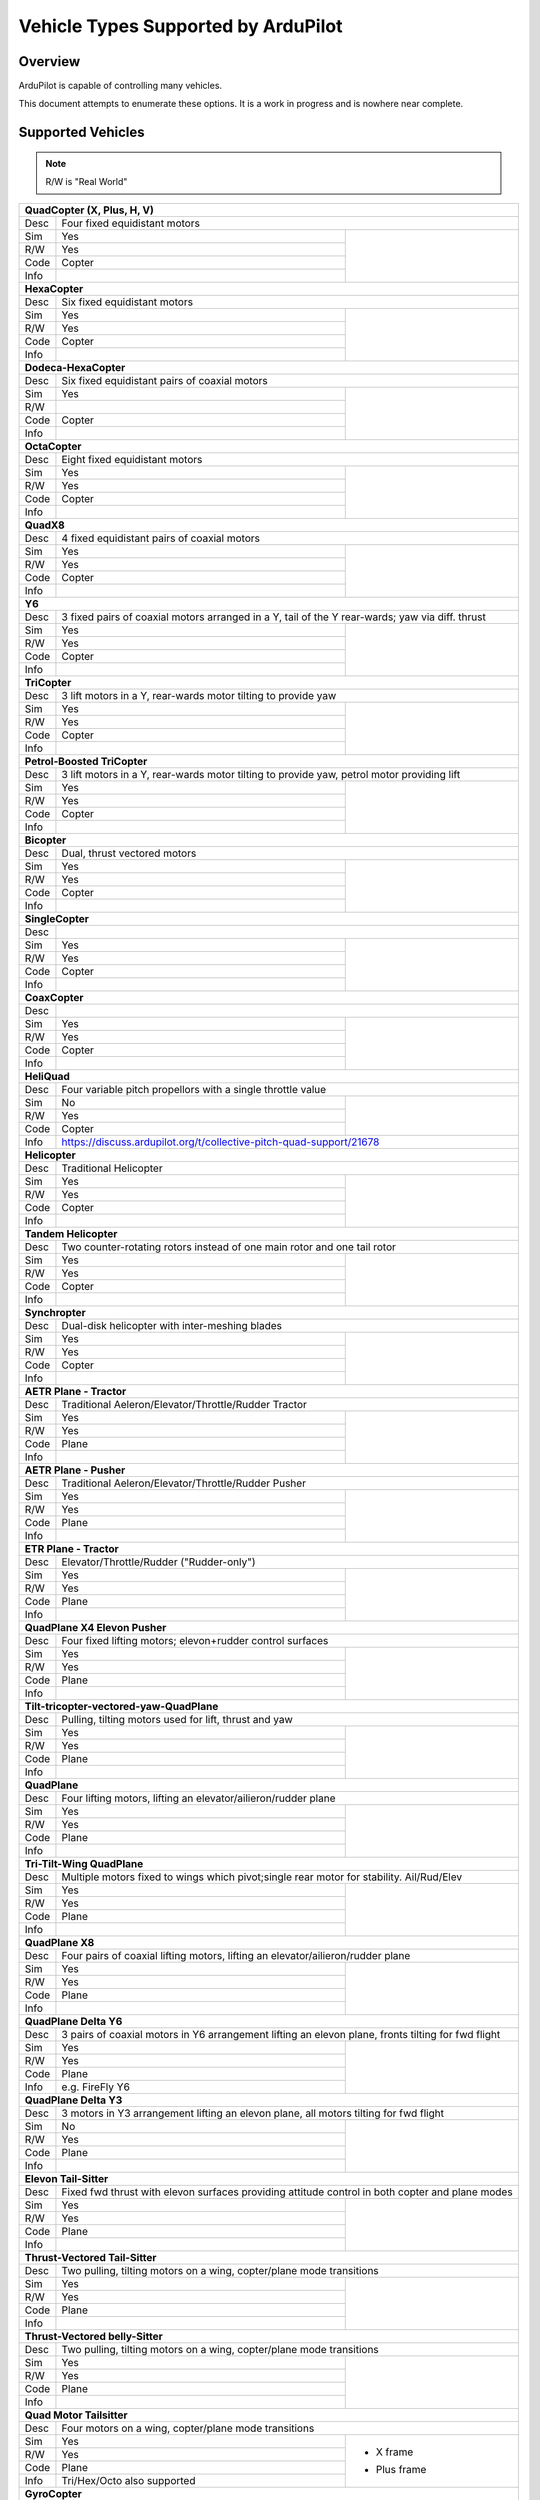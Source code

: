 .. _common-all-vehicle-types:

====================================
Vehicle Types Supported by ArduPilot
====================================

Overview
========

ArduPilot is capable of controlling many vehicles.

This document attempts to enumerate these options.  It is a work in progress and is nowhere near complete.


Supported Vehicles
==================

.. note::

   R/W is "Real World"

+-----------------------------------------------------------------------------------------------------------+
+ **QuadCopter (X, Plus, H, V)**                                                                            +
+------+----------------------------------------------------------------------------------------------------+
+ Desc | Four fixed equidistant motors                                                                      +
+------+-------------------------------------------------+--------------------------------------------------+
+ Sim  | Yes                                             + .. youtube:: y1tV6gdXEQE                         +
+------+-------------------------------------------------+     :width: 100%                                 +
+ R/W  | Yes                                             +                                                  +
+------+-------------------------------------------------+                                                  +
+ Code | Copter                                          +                                                  +
+------+-------------------------------------------------+                                                  +
+ Info |                                                 +                                                  +
+------+-------------------------------------------------+--------------------------------------------------+
+ **HexaCopter**                                                                                            +
+------+----------------------------------------------------------------------------------------------------+
+ Desc | Six fixed equidistant motors                                                                       +
+------+-------------------------------------------------+--------------------------------------------------+
+ Sim  | Yes                                             + .. youtube:: 0nhGdf5hjHg#56                      +
+------+-------------------------------------------------+     :width: 100%                                 +
+ R/W  | Yes                                             +                                                  +
+------+-------------------------------------------------+                                                  +
+ Code | Copter                                          +                                                  +
+------+-------------------------------------------------+                                                  +
+ Info |                                                 +                                                  +  
+------+-------------------------------------------------+--------------------------------------------------+
+ **Dodeca-HexaCopter**                                                                                     +
+------+----------------------------------------------------------------------------------------------------+
+ Desc | Six fixed equidistant pairs of coaxial motors                                                      +
+------+-------------------------------------------------+--------------------------------------------------+
+ Sim  | Yes                                             +                                                  +
+------+-------------------------------------------------+                                                  +
+ R/W  |                                                 +                                                  +
+------+-------------------------------------------------+                                                  +
+ Code | Copter                                          +                                                  +
+------+-------------------------------------------------+                                                  +
+ Info |                                                 +                                                  +
+------+-------------------------------------------------+--------------------------------------------------+
+ **OctaCopter**                                                                                            +
+------+----------------------------------------------------------------------------------------------------+
+ Desc | Eight fixed equidistant motors                                                                     +
+------+-------------------------------------------------+--------------------------------------------------+
+ Sim  | Yes                                             +  .. youtube:: Gl90QOb9MOQ&t=16                   +
+------+-------------------------------------------------+     :width: 100%                                 +
+ R/W  | Yes                                             +                                                  +
+------+-------------------------------------------------+                                                  +
+ Code | Copter                                          +                                                  +
+------+-------------------------------------------------+                                                  +
+ Info |                                                 +                                                  +  
+------+-------------------------------------------------+--------------------------------------------------+
+ **QuadX8**                                                                                                +
+------+----------------------------------------------------------------------------------------------------+
+ Desc | 4 fixed equidistant pairs of coaxial motors                                                        +
+------+-------------------------------------------------+--------------------------------------------------+
+ Sim  | Yes                                             +                                                  +
+------+-------------------------------------------------+                                                  +
+ R/W  | Yes                                             +                                                  +
+------+-------------------------------------------------+                                                  +
+ Code | Copter                                          +                                                  +
+------+-------------------------------------------------+                                                  +
+ Info |                                                 +                                                  +  
+------+-------------------------------------------------+--------------------------------------------------+
+ **Y6**                                                                                                    +
+------+----------------------------------------------------------------------------------------------------+
+ Desc | 3 fixed pairs of coaxial motors arranged in a Y, tail of the Y rear-wards; yaw via diff. thrust    +
+------+-------------------------------------------------+--------------------------------------------------+
+ Sim  | Yes                                             + .. youtube:: kj9haEZGA5I#t=14                    +
+------+-------------------------------------------------+     :width: 100%                                 +
+ R/W  | Yes                                             +                                                  +
+------+-------------------------------------------------+                                                  +
+ Code | Copter                                          +                                                  +
+------+-------------------------------------------------+                                                  +
+ Info |                                                 +                                                  +  
+------+-------------------------------------------------+--------------------------------------------------+
+ **TriCopter**                                                                                             +
+------+----------------------------------------------------------------------------------------------------+
+ Desc | 3 lift motors in a Y, rear-wards motor tilting to provide yaw                                      +
+------+-------------------------------------------------+--------------------------------------------------+
+ Sim  | Yes                                             + .. youtube:: gX5h0rpqq9c                         +
+------+-------------------------------------------------+                                                  +
+ R/W  | Yes                                             +                                                  +
+------+-------------------------------------------------+                                                  +
+ Code | Copter                                          +                                                  +
+------+-------------------------------------------------+                                                  +
+ Info |                                                 +                                                  +
+------+-------------------------------------------------+--------------------------------------------------+
+ **Petrol-Boosted TriCopter**                                                                              +
+------+----------------------------------------------------------------------------------------------------+
+ Desc | 3 lift motors in a Y, rear-wards motor tilting to provide yaw, petrol motor providing lift         +
+------+-------------------------------------------------+--------------------------------------------------+
+ Sim  | Yes                                             + .. youtube:: RjjF_S69Ywk                         +
+------+-------------------------------------------------+     :width: 100%                                 +
+ R/W  | Yes                                             +                                                  +
+------+-------------------------------------------------+                                                  +
+ Code | Copter                                          +                                                  +
+------+-------------------------------------------------+                                                  +
+ Info |                                                 +                                                  +
+------+-------------------------------------------------+--------------------------------------------------+
+ **Bicopter**                                                                                              +
+------+----------------------------------------------------------------------------------------------------+
+ Desc |   Dual, thrust vectored motors                                                                     +
+------+-------------------------------------------------+--------------------------------------------------+
+ Sim  | Yes                                             + .. youtube:: PtJzx_vx7N0                         +
+------+-------------------------------------------------+     :width: 100%                                 +
+ R/W  | Yes                                             +                                                  +
+------+-------------------------------------------------+                                                  +
+ Code | Copter                                          +                                                  +
+------+-------------------------------------------------+                                                  +
+ Info |                                                 +                                                  +
+------+-------------------------------------------------+--------------------------------------------------+
+ **SingleCopter**                                                                                          +
+------+----------------------------------------------------------------------------------------------------+
+ Desc |                                                                                                    +
+------+-------------------------------------------------+--------------------------------------------------+
+ Sim  | Yes                                             + .. vimeo:: 77850133                              +
+------+-------------------------------------------------+     :width: 400                                  +
+ R/W  | Yes                                             +     :height: 400                                 +
+------+-------------------------------------------------+                                                  +
+ Code | Copter                                          +                                                  +
+------+-------------------------------------------------+                                                  +
+ Info |                                                 +                                                  +
+------+-------------------------------------------------+--------------------------------------------------+
+ **CoaxCopter**                                                                                            +
+------+----------------------------------------------------------------------------------------------------+
+ Desc |                                                                                                    +
+------+-------------------------------------------------+--------------------------------------------------+
+ Sim  | Yes                                             +  .. youtube::  N12Yw3eWPWo                       +
+------+-------------------------------------------------+     :width: 100%                                 +
+ R/W  | Yes                                             +                                                  +
+------+-------------------------------------------------+                                                  +
+ Code | Copter                                          +                                                  +
+------+-------------------------------------------------+                                                  +
+ Info |                                                 +                                                  +
+------+-------------------------------------------------+--------------------------------------------------+
+ **HeliQuad**                                                                                              +
+------+----------------------------------------------------------------------------------------------------+
+ Desc | Four variable pitch propellors with a single throttle value                                        +
+------+-------------------------------------------------+--------------------------------------------------+
+ Sim  | No                                              +  .. youtube:: J6WJSXm7zWQ                        +
+------+-------------------------------------------------+     :width: 100%                                 +
+ R/W  | Yes                                             +                                                  +
+------+-------------------------------------------------+                                                  +
+ Code | Copter                                          +                                                  +
+------+-------------------------------------------------+--------------------------------------------------+
+ Info | https://discuss.ardupilot.org/t/collective-pitch-quad-support/21678                                +
+------+----------------------------------------------------------------------------------------------------+
+ **Helicopter**                                                                                            +
+------+----------------------------------------------------------------------------------------------------+
+ Desc | Traditional Helicopter                                                                             +
+------+-------------------------------------------------+--------------------------------------------------+
+ Sim  | Yes                                             +  .. youtube:: 54_YDwJmcfg                        +
+------+-------------------------------------------------+     :width: 100%                                 +
+ R/W  | Yes                                             +                                                  + 
+------+-------------------------------------------------+                                                  +
+ Code | Copter                                          +                                                  +
+------+-------------------------------------------------+                                                  +
+ Info |                                                 +                                                  +
+------+-------------------------------------------------+--------------------------------------------------+
+ **Tandem Helicopter**                                                                                     +
+------+----------------------------------------------------------------------------------------------------+
+ Desc | Two counter-rotating rotors instead of one main rotor and one tail rotor                           +
+------+-------------------------------------------------+--------------------------------------------------+
+ Sim  | Yes                                             +  .. youtube:: FRwll__O84k                        +
+------+-------------------------------------------------+     :width: 100%                                 +
+ R/W  | Yes                                             +                                                  +  
+------+-------------------------------------------------+                                                  +
+ Code | Copter                                          +                                                  +
+------+-------------------------------------------------+                                                  +
+ Info |                                                 +                                                  +
+------+-------------------------------------------------+--------------------------------------------------+
+ **Synchropter**                                                                                           +
+------+----------------------------------------------------------------------------------------------------+
+ Desc | Dual-disk helicopter with inter-meshing blades                                                     +
+------+-------------------------------------------------+--------------------------------------------------+
+ Sim  | Yes                                             + .. youtube:: Iq7c-47DRqY#t=19                    +
+------+-------------------------------------------------+     :width: 100%                                 +
+ R/W  | Yes                                             +                                                  +
+------+-------------------------------------------------+                                                  +
+ Code | Copter                                          +                                                  +
+------+-------------------------------------------------+                                                  +
+ Info |                                                 +                                                  +
+------+-------------------------------------------------+--------------------------------------------------+
+ **AETR Plane - Tractor**                                                                                  +
+------+----------------------------------------------------------------------------------------------------+
+ Desc | Traditional Aeleron/Elevator/Throttle/Rudder Tractor                                               +
+------+-------------------------------------------------+--------------------------------------------------+
+ Sim  | Yes                                             + .. youtube:: _J9Vnfzw9os?t=22                    +
+------+-------------------------------------------------+    :width: 100%                                  +
+ R/W  | Yes                                             +                                                  +
+------+-------------------------------------------------+                                                  +
+ Code | Plane                                           +                                                  +
+------+-------------------------------------------------+                                                  +
+ Info |                                                 +                                                  +
+------+-------------------------------------------------+--------------------------------------------------+
+ **AETR Plane - Pusher**                                                                                   +
+------+----------------------------------------------------------------------------------------------------+
+ Desc | Traditional Aeleron/Elevator/Throttle/Rudder Pusher                                                +
+------+-------------------------------------------------+--------------------------------------------------+
+ Sim  | Yes                                             +  .. youtube:: YTzpr8GAG54                        +
+------+-------------------------------------------------+     :width: 100%                                 +
+ R/W  | Yes                                             +                                                  +
+------+-------------------------------------------------+                                                  +
+ Code | Plane                                           +                                                  +
+------+-------------------------------------------------+                                                  +
+ Info |                                                 +                                                  +
+------+-------------------------------------------------+--------------------------------------------------+
+ **ETR Plane - Tractor**                                                                                   +
+------+----------------------------------------------------------------------------------------------------+
+ Desc | Elevator/Throttle/Rudder ("Rudder-only")                                                           +
+------+-------------------------------------------------+--------------------------------------------------+
+ Sim  | Yes                                             +  .. youtube:: 9p4Q0fsw20M                        +
+------+-------------------------------------------------+     :width: 100%                                 +
+ R/W  | Yes                                             +                                                  +
+------+-------------------------------------------------+                                                  +
+ Code | Plane                                           +                                                  +
+------+-------------------------------------------------+                                                  +
+ Info |                                                 +                                                  +
+------+-------------------------------------------------+--------------------------------------------------+
+ **QuadPlane X4 Elevon Pusher**                                                                            +
+------+----------------------------------------------------------------------------------------------------+
+ Desc | Four fixed lifting motors; elevon+rudder control surfaces                                          +
+------+-------------------------------------------------+--------------------------------------------------+
+ Sim  | Yes                                             + .. youtube:: hhuB2bf2J9w                         +
+------+-------------------------------------------------+     :width: 100%                                 +
+ R/W  | Yes                                             +                                                  +
+------+-------------------------------------------------+                                                  +
+ Code | Plane                                           +                                                  +
+------+-------------------------------------------------+                                                  +
+ Info |                                                 +                                                  +
+------+-------------------------------------------------+--------------------------------------------------+
+ **Tilt-tricopter-vectored-yaw-QuadPlane**                                                                 +
+------+----------------------------------------------------------------------------------------------------+
+ Desc | Pulling, tilting motors used for lift, thrust and yaw                                              +
+------+-------------------------------------------------+--------------------------------------------------+
+ Sim  | Yes                                             + .. youtube:: hDG-KlYyYDU                         +
+------+-------------------------------------------------+     :width: 100%                                 +
+ R/W  | Yes                                             +                                                  +
+------+-------------------------------------------------+                                                  +
+ Code | Plane                                           +                                                  +
+------+-------------------------------------------------+                                                  +
+ Info |                                                 +                                                  +
+------+-------------------------------------------------+--------------------------------------------------+
+ **QuadPlane**                                                                                             +
+------+----------------------------------------------------------------------------------------------------+
+ Desc | Four lifting motors, lifting an elevator/ailieron/rudder plane                                     +
+------+-------------------------------------------------+--------------------------------------------------+
+ Sim  | Yes                                             +  .. youtube:: 8196rK-Aoeo#t=225                  +
+------+-------------------------------------------------+     :width: 100%                                 +
+ R/W  | Yes                                             +                                                  +
+------+-------------------------------------------------+                                                  +
+ Code | Plane                                           +                                                  +
+------+-------------------------------------------------+                                                  +
+ Info |                                                 +                                                  +
+------+-------------------------------------------------+--------------------------------------------------+
+ **Tri-Tilt-Wing QuadPlane**                                                                               +
+------+----------------------------------------------------------------------------------------------------+
+ Desc | Multiple motors fixed to wings which pivot;single rear motor for stability. Ail/Rud/Elev           +
+------+-------------------------------------------------+--------------------------------------------------+
+ Sim  | Yes                                             + .. youtube:: S4eLppO31OA                         +
+------+-------------------------------------------------+     :width: 100%                                 +
+ R/W  | Yes                                             +                                                  +
+------+-------------------------------------------------+                                                  +
+ Code | Plane                                           +                                                  +
+------+-------------------------------------------------+                                                  +
+ Info |                                                 +                                                  +
+------+-------------------------------------------------+--------------------------------------------------+
+ **QuadPlane X8**                                                                                          +
+------+----------------------------------------------------------------------------------------------------+
+ Desc | Four pairs of coaxial lifting motors, lifting an elevator/ailieron/rudder plane                    +
+------+-------------------------------------------------+--------------------------------------------------+
+ Sim  | Yes                                             +  .. youtube:: yqGWQrjZTBc                        +
+------+-------------------------------------------------+     :width: 100%                                 +
+ R/W  | Yes                                             +                                                  +  
+------+-------------------------------------------------+                                                  +
+ Code | Plane                                           +                                                  +
+------+-------------------------------------------------+                                                  +
+ Info |                                                 +                                                  +
+------+-------------------------------------------------+--------------------------------------------------+
+ **QuadPlane Delta Y6**                                                                                    +
+------+----------------------------------------------------------------------------------------------------+
+ Desc | 3 pairs of coaxial motors in Y6 arrangement lifting an elevon plane, fronts tilting for fwd flight +
+------+-------------------------------------------------+--------------------------------------------------+
+ Sim  | Yes                                             +  .. youtube:: ulHYegkfSEE                        +
+------+-------------------------------------------------+     :width: 100%                                 +
+ R/W  | Yes                                             +                                                  +  
+------+-------------------------------------------------+                                                  +
+ Code | Plane                                           +                                                  +
+------+-------------------------------------------------+                                                  +
+ Info | e.g. FireFly Y6                                 +                                                  +
+------+-------------------------------------------------+--------------------------------------------------+
+ **QuadPlane Delta Y3**                                                                                    +
+------+----------------------------------------------------------------------------------------------------+
+ Desc | 3 motors in Y3 arrangement lifting an elevon plane, all motors tilting for fwd flight              +
+------+-------------------------------------------------+--------------------------------------------------+
+ Sim  | No                                              +  .. youtube:: 5edGICKura4                        +
+------+-------------------------------------------------+     :width: 100%                                 +
+ R/W  | Yes                                             +                                                  +
+------+-------------------------------------------------+                                                  +
+ Code | Plane                                           +                                                  +
+------+-------------------------------------------------+                                                  +
+ Info |                                                 +                                                  +
+------+-------------------------------------------------+--------------------------------------------------+
+ **Elevon Tail-Sitter**                                                                                    +
+------+----------------------------------------------------------------------------------------------------+
+ Desc | Fixed fwd thrust with elevon surfaces providing attitude control in both copter and plane modes    +
+------+-------------------------------------------------+--------------------------------------------------+
+ Sim  | Yes                                             + .. youtube:: bMsfjwUAfkM                         +
+------+-------------------------------------------------+     :width: 100%                                 +
+ R/W  | Yes                                             +                                                  +
+------+-------------------------------------------------+                                                  +
+ Code | Plane                                           +                                                  +
+------+-------------------------------------------------+                                                  +
+ Info |                                                 +                                                  +
+------+-------------------------------------------------+--------------------------------------------------+
+ **Thrust-Vectored Tail-Sitter**                                                                           +
+------+----------------------------------------------------------------------------------------------------+
+ Desc | Two pulling, tilting motors on a wing, copter/plane mode transitions                               +
+------+-------------------------------------------------+--------------------------------------------------+
+ Sim  | Yes                                             + .. youtube:: Dg6a80EmNFk                         +
+------+-------------------------------------------------+     :width: 100%                                 +
+ R/W  | Yes                                             +                                                  +
+------+-------------------------------------------------+                                                  +
+ Code | Plane                                           +                                                  +
+------+-------------------------------------------------+                                                  +
+ Info |                                                 +                                                  +
+------+-------------------------------------------------+--------------------------------------------------+
+ **Thrust-Vectored belly-Sitter**                                                                          +
+------+----------------------------------------------------------------------------------------------------+
+ Desc | Two pulling, tilting motors on a wing, copter/plane mode transitions                               +
+------+-------------------------------------------------+--------------------------------------------------+
+ Sim  | Yes                                             + .. youtube:: s2KLOAdS_HY                         +
+------+-------------------------------------------------+     :width: 100%                                 +
+ R/W  | Yes                                             +                                                  +
+------+-------------------------------------------------+                                                  +
+ Code | Plane                                           +                                                  +
+------+-------------------------------------------------+                                                  +
+ Info |                                                 +                                                  +
+------+-------------------------------------------------+--------------------------------------------------+
+ **Quad Motor Tailsitter**                                                                                 +
+------+----------------------------------------------------------------------------------------------------+
+ Desc | Four motors on a wing, copter/plane mode transitions                                               +
+------+-------------------------------------------------+--------------------------------------------------+
+ Sim  | Yes                                             + + X frame                                        +
+------+-------------------------------------------------+                                                  +
+ R/W  | Yes                                             + .. youtube:: cfqP9-2IWtQ                         +
+------+-------------------------------------------------+                                                  +
+ Code | Plane                                           + + Plus frame                                     +
+------+-------------------------------------------------+                                                  +
+ Info | Tri/Hex/Octo also supported                     + .. youtube:: TtF8WSfgQhI                         +
+------+-------------------------------------------------+--------------------------------------------------+
+ **GyroCopter**                                                                                            +
+------+----------------------------------------------------------------------------------------------------+
+ Desc | Unpowered main rotor disc (tilts laterally), pusher prop, rudder and elevator                      +
+------+-------------------------------------------------+--------------------------------------------------+
+ Sim  |                                                 +                                                  +
+------+-------------------------------------------------+                                                  +
+ R/W  | Yes                                             +                                                  +
+------+-------------------------------------------------+                                                  +
+ Code | Plane                                           +                                                  +
+------+-------------------------------------------------+                                                  +
+ Info |                                                 +                                                  +
+------+-------------------------------------------------+--------------------------------------------------+
| **Ornithopter**                                                                                           +
+------+----------------------------------------------------------------------------------------------------+
+ Desc | Ornithopter - flapping wings +rudder                                                               +
+------+-------------------------------------------------+--------------------------------------------------+
+ Sim  | No                                              +  .. youtube:: Gt6urSEG_T0                        +
+------+-------------------------------------------------+     :width: 100%                                 +
+ R/W  | Yes                                             +                                                  +
+------+-------------------------------------------------+                                                  +
+ Code | Plane                                           +                                                  +
+------+-------------------------------------------------+                                                  +
+ Info |                                                 +                                                  +
+------+-------------------------------------------------+--------------------------------------------------+
+ **Rover**                                                                                                 +
+------+----------------------------------------------------------------------------------------------------+
+ Desc | Pivotting steering wheels                                                                          +
+------+-------------------------------------------------+--------------------------------------------------+
+ Sim  | Yes                                             + .. youtube:: tnUho5mfRy8                         +
+------+-------------------------------------------------+     :width: 100%                                 +
+ R/W  | Yes                                             +                                                  +
+------+-------------------------------------------------+                                                  +
+ Code | Rover                                           +                                                  +
+------+-------------------------------------------------+                                                  +
+ Info |                                                 +                                                  +
+------+-------------------------------------------------+--------------------------------------------------+
+ **Skid-Steer Rover**                                                                                      +
+------+----------------------------------------------------------------------------------------------------+
+ Desc | Tank-tread driven                                                                                  +
+------+-------------------------------------------------+--------------------------------------------------+
+ Sim  | Yes                                             + .. youtube::   UOcFtejMeTg                       +
+------+-------------------------------------------------+     :width: 100%                                 +
+ R/W  | Yes                                             +                                                  +
+------+-------------------------------------------------+                                                  +
+ Code | Rover                                           +                                                  +
+------+-------------------------------------------------+                                                  +
+ Info |                                                 +                                                  +
+------+-------------------------------------------------+--------------------------------------------------+
+ **Air-Boat**                                                                                              +
+------+----------------------------------------------------------------------------------------------------+
+ Desc | Vectored thrust fan                                                                                +
+------+-------------------------------------------------+--------------------------------------------------+
+ Sim  | Yes                                             + .. youtube:: s4qaEjSPRcU                         +
+------+-------------------------------------------------+                                                  +
+ R/W  | Yes                                             +                                                  +
+------+-------------------------------------------------+                                                  +
+ Code | Rover                                           +                                                  +
+------+-------------------------------------------------+                                                  +
+ Info |                                                 +                                                  +
+------+-------------------------------------------------+--------------------------------------------------+
+ **Boat**                                                                                                  +
+------+----------------------------------------------------------------------------------------------------+
+ Desc | Single-prop thrust, rudder for yaw                                                                 +
+------+-------------------------------------------------+--------------------------------------------------+
+ Sim  | Yes                                             + .. youtube:: rqNamm1vdzc                         +
+------+-------------------------------------------------+                                                  +
+ R/W  | Yes                                             +                                                  +
+------+-------------------------------------------------+                                                  +
+ Code | Rover                                           +                                                  +
+------+-------------------------------------------------+                                                  +
+ Info |                                                 +                                                  +
+------+-------------------------------------------------+--------------------------------------------------+
+ **Sailboat**                                                                                              +
+------+----------------------------------------------------------------------------------------------------+
+ Desc | Boat with rudder and sail controlled via main sheet                                                +
+------+-------------------------------------------------+--------------------------------------------------+
+ Sim  | Yes                                             +  .. youtube:: EoN6dcEBFPc                        +
+------+-------------------------------------------------+     :width: 100%                                 +
+ R/W  | Yes                                             +                                                  +
+------+-------------------------------------------------+                                                  +
+ Code | Rover                                           +                                                  +
+------+-------------------------------------------------+                                                  +
+ Info |                                                 +                                                  +
+------+-------------------------------------------------+--------------------------------------------------+
+ **Balance Bot**                                                                                           +
+------+----------------------------------------------------------------------------------------------------+
+ Desc | Fundametally unstable wheeled platform actively kept balanced by the autopilot                     +
+------+-------------------------------------------------+--------------------------------------------------+
+ Sim  | Yes                                             + .. youtube:: EmhTBPNDpWw                         +
+------+-------------------------------------------------+    :width: 100%                                  +
+ R/W  | Yes                                             +                                                  +
+------+-------------------------------------------------+                                                  +
+ Code | Rover                                           +                                                  +
+------+-------------------------------------------------+                                                  +
+ Info |                                                 +                                                  +
+------+-------------------------------------------------+--------------------------------------------------+
+ **Vectored Sub**                                                                                          +
+------+----------------------------------------------------------------------------------------------------+
+ Desc | Thrusters with 6-DOF                                                                               +
+------+-------------------------------------------------+--------------------------------------------------+
+ Sim  | Yes                                             + .. youtube:: IQBVRbQAQto                         +
+------+-------------------------------------------------+     :width: 100%                                 +
+ R/W  | Yes                                             +                                                  +
+------+-------------------------------------------------+                                                  +
+ Code | Sub                                             +                                                  +
+------+-------------------------------------------------+                                                  +
+ Info |                                                 +                                                  +
+------+-------------------------------------------------+--------------------------------------------------+
+ **AntennaTracker**                                                                                        +
+------+----------------------------------------------------------------------------------------------------+
+ Desc | Pan/Tilt PWM-driven continuous actuators                                                           +
+------+-------------------------------------------------+--------------------------------------------------+
+ Sim  | Yes                                             + .. youtube::  Y9i8B47TVeI                        +
+------+-------------------------------------------------+     :width: 100%                                 +
+ R/W  | Yes                                             +                                                  +
+------+-------------------------------------------------+                                                  +
+ Code | Tracker                                         +                                                  +
+------+-------------------------------------------------+                                                  +
+ Info |                                                 +                                                  +
+------+-------------------------------------------------+--------------------------------------------------+
